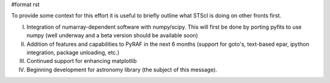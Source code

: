 #format rst

To provide some context for this effort it is useful to briefly outline what STScI is doing on other fronts first.

I. Integration of numarray-dependent software with numpy/scipy. This will first be done by porting pyfits to use numpy (well underway and a beta version should be available soon)

II. Addition of features and capabilities to PyRAF in the next 6 months (support for goto's, text-based epar, ipython integration, package unloading, etc.)

III. Continued support for enhancing matplotlib

IV. Beginning development for astronomy library (the subject of this message).

